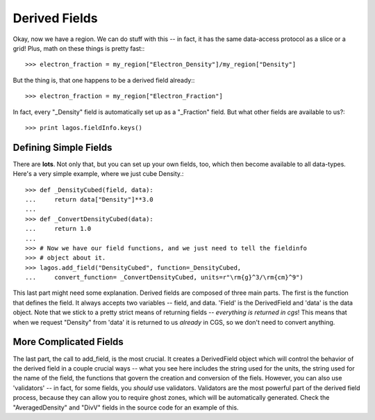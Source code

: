 Derived Fields
==============

Okay, now we have a region.  We can do stuff with this -- in fact, it has the
same data-access protocol as a slice or a grid!  Plus, math on these things
is pretty fast:::

   >>> electron_fraction = my_region["Electron_Density"]/my_region["Density"]

But the thing is, that one happens to be a derived field already:::

   >>> electron_fraction = my_region["Electron_Fraction"]

In fact, every "_Density" field is automatically set up as a "_Fraction" field.
But what other fields are available to us?::

   >>> print lagos.fieldInfo.keys()

Defining Simple Fields
----------------------

There are **lots**.  Not only that, but you can set up your own fields, too,
which then become available to all data-types. Here's a very simple example,
where we just cube Density.::

   >>> def _DensityCubed(field, data):
   ...     return data["Density"]**3.0
   ...
   >>> def _ConvertDensityCubed(data):
   ...     return 1.0
   ...
   >>> # Now we have our field functions, and we just need to tell the fieldinfo
   >>> # object about it.
   >>> lagos.add_field("DensityCubed", function=_DensityCubed,
   ...     convert_function= _ConvertDensityCubed, units=r"\rm{g}^3/\rm{cm}^9")

This last part might need some explanation.  Derived fields are composed of
three main parts.  The first is the function that defines the field.  It always
accepts two variables -- field, and data.  'Field' is the DerivedField and
'data' is the data object.  Note that we stick to a pretty strict means of
returning fields -- *everything is returned in cgs*!  This means that when
we request "Density" from 'data' it is returned to us *already* in CGS, so we
don't need to convert anything.

More Complicated Fields
-----------------------

The last part, the call to add_field, is the most crucial.  It creates a
DerivedField object which will control the behavior of the derived field in a
couple crucial ways -- what you see here includes the string used for the
units, the string used for the name of the field, the functions that govern the
creation and conversion of the fiels.  However, you can also use 'validators'
-- in fact, for some fields, you *should* use validators.  Validators are the
most powerful part of the derived field process, because they can allow you to
require ghost zones, which will be automatically generated.  Check the
"AveragedDensity" and "DivV" fields in the source code for an example of this.
